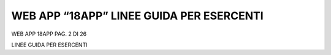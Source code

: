 WEB APP “18APP” LINEE GUIDA PER ESERCENTI
=========================================

WEB APP 18APP PAG. 2 DI 26

LINEE GUIDA PER ESERCENTI